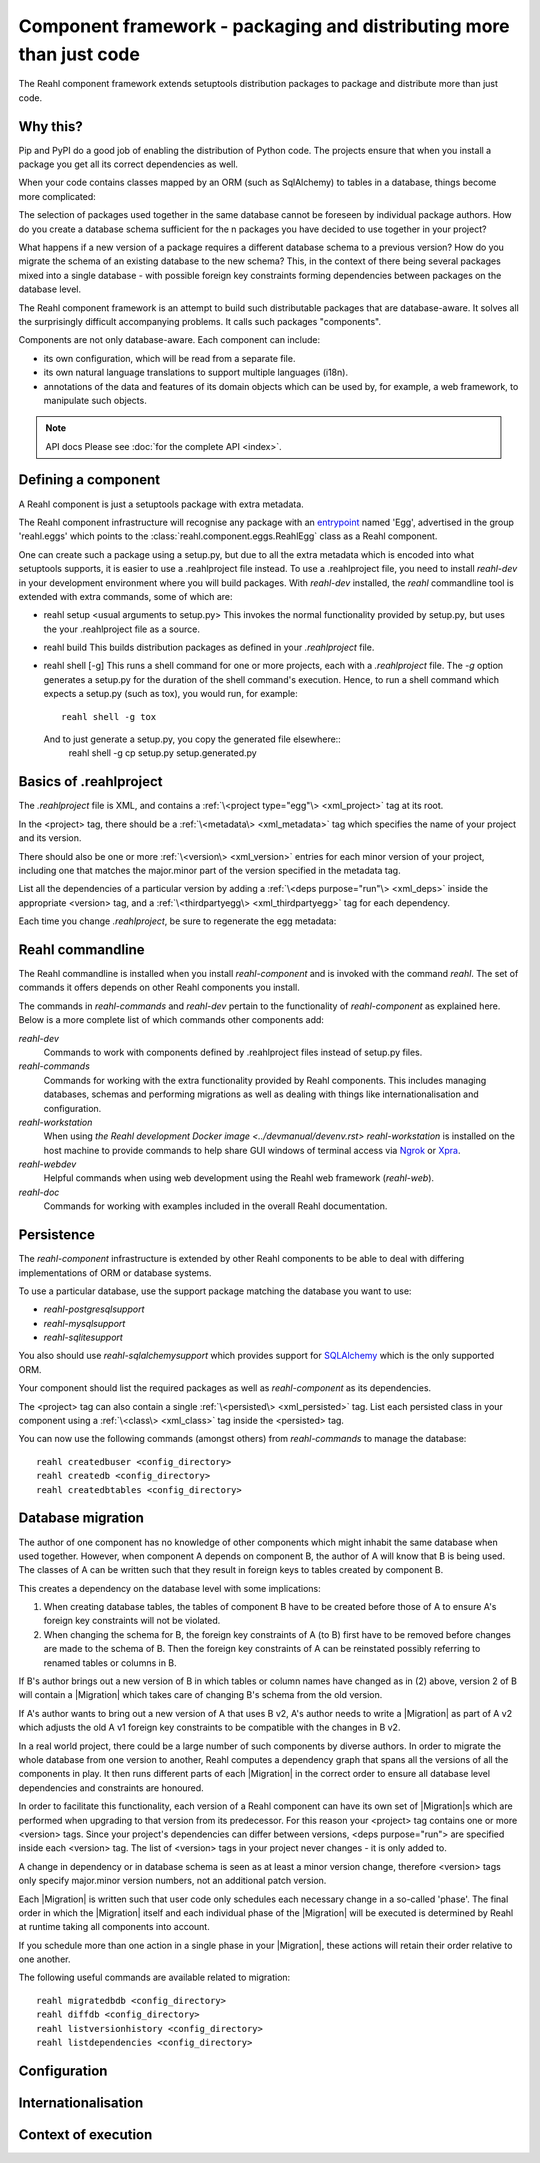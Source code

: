 .. Copyright 2013, 2014 Reahl Software Services (Pty) Ltd. All rights reserved.

Component framework - packaging and distributing more than just code
====================================================================

The Reahl component framework extends setuptools distribution packages to package and distribute more than just code.

Why this?
---------

Pip and PyPI do a good job of enabling the distribution of Python code. The projects ensure that when you install a
package you get all its correct dependencies as well.

When your code contains classes mapped by an ORM (such as SqlAlchemy) to tables in a database, things become more
complicated:

The selection of packages used together in the same database cannot be foreseen by individual package authors.
How do you create a database schema sufficient for the n packages you have decided to use together in your project?

What happens if a new version of a package requires a different database schema to a previous version? How
do you migrate the schema of an existing database to the new schema? This, in the context of there being several
packages mixed into a single database - with possible foreign key constraints forming dependencies between packages on
the database level.

The Reahl component framework is an attempt to build such distributable packages that are database-aware. It solves
all the surprisingly difficult accompanying problems. It calls such packages "components".

Components are not only database-aware. Each component can include:

- its own configuration, which will be read from a separate file.
- its own natural language translations to support multiple languages (i18n).
- annotations of the data and features of its domain objects which can be used by, for example,
  a web framework, to manipulate such objects.

.. note:: API docs
   Please see :doc:`for the complete API <index>`.


Defining a component
--------------------

.. seealso::

  :ref:`<create-component>`
     How to create a basic component using a `.reahlproject` file.

  `<../devtools/xmlref>`
     Reference documentation for a .reahlproject file.

A Reahl component is just a setuptools package with extra metadata.

The Reahl component infrastructure will recognise any package with an
`entrypoint <https://setuptools.readthedocs.io/en/latest/pkg_resources.html#entry-points>`_ named 'Egg', advertised
in the group 'reahl.eggs' which points to the :class:`reahl.component.eggs.ReahlEgg` class as a Reahl component.

One can create such a package using a setup.py, but due to all the extra metadata which is encoded into what setuptools
supports, it is easier to use a .reahlproject file instead. To use a .reahlproject file, you need to install `reahl-dev`
in your development environment where you will build packages.  With `reahl-dev` installed, the `reahl` commandline tool is
extended with extra commands, some of which are:

- reahl setup <usual arguments to setup.py>
  This invokes the normal functionality provided by setup.py, but uses the your .reahlproject file as a source.
- reahl build
  This builds distribution packages as defined in your `.reahlproject` file.
- reahl shell [-g]
  This runs a shell command for one or more projects, each with a `.reahlproject` file. The `-g` option
  generates a setup.py for the duration of the shell command's execution. Hence, to run a shell command
  which expects a setup.py (such as tox), you would run, for example::
    reahl shell -g tox
  And to just generate a setup.py, you copy the generated file elsewhere::
    reahl shell -g cp setup.py setup.generated.py

Basics of .reahlproject
-----------------------

.. seealso::

  `<../devtools/xmlref>`
     Reference documentation for a .reahlproject file.

The `.reahlproject` file is XML, and contains a :ref:`\<project type="egg"\> <xml_project>` tag at its root.

In the <project> tag, there should be a :ref:`\<metadata\> <xml_metadata>` tag which specifies the name of
your project and its version.

There should also be one or more :ref:`\<version\> <xml_version>` entries for each minor version of your project,
including one that matches the major.minor part of the version specified in the metadata tag.

List all the dependencies of a particular version by adding a :ref:`\<deps purpose="run"\> <xml_deps>` inside the
appropriate <version> tag, and a :ref:`\<thirdpartyegg\> <xml_thirdpartyegg>` tag for each dependency.

Each time you change `.reahlproject`, be sure to regenerate the egg metadata:

.. code-block:: bash
   reahl develop -N

Reahl commandline
-----------------

The Reahl commandline is installed when you install `reahl-component` and is invoked with the command `reahl`. The set
of commands it offers depends on other Reahl components you install.

The commands in `reahl-commands` and `reahl-dev` pertain to the functionality of `reahl-component` as explained here.
Below is a more complete list of which commands other components add:

`reahl-dev`
  Commands to work with components defined by .reahlproject files instead of setup.py files.

`reahl-commands`
  Commands for working with the extra functionality provided by Reahl components. This includes managing databases,
  schemas and performing migrations as well as dealing with things like internationalisation and configuration.

`reahl-workstation`
  When using `the Reahl development Docker image <../devmanual/devenv.rst>` `reahl-workstation` is installed on the
  host machine to provide commands to help share GUI windows of terminal access via `Ngrok <https://ngrok.com>`_ or
  `Xpra <https://xpra.org>`_.

`reahl-webdev`
  Helpful commands when using web development using the Reahl web framework (`reahl-web`).

`reahl-doc`
  Commands for working with examples included in the overall Reahl documentation.


Persistence
-----------

.. seealso::

  `<../tutorial/persistence>`
     How to register persisted classes with your component and use the commandline to create a database schema.

The `reahl-component` infrastructure is extended by other Reahl components to be able to deal with differing
implementations of ORM or database systems.

To use a particular database, use the support package matching the database you want to use:

- `reahl-postgresqlsupport`
- `reahl-mysqlsupport`
- `reahl-sqlitesupport`

You also should use `reahl-sqlalchemysupport` which provides support for `SQLAlchemy <https://www.sqlalchemy.org/>`_
which is the only supported ORM.

Your component should list the required packages as well as `reahl-component` as its dependencies.

The <project> tag can also contain a single :ref:`\<persisted\> <xml_persisted>` tag. List each persisted class in
your component using a :ref:`\<class\> <xml_class>` tag inside the <persisted> tag.

You can now use the following commands (amongst others) from `reahl-commands` to manage the database::

    reahl createdbuser <config_directory>
    reahl createdb <config_directory>
    reahl createdbtables <config_directory>


Database migration
------------------

.. seealso::

  `<../tutorial/schemaevolution>`
     How to write migrations, define new versions of a Reahl component and upgrade a database to the new version.

The author of one component has no knowledge of other components which might inhabit the same database when used
together. However, when component A depends on component B, the author of A will know that B is being used. The classes
of A can be written such that they result in foreign keys to tables created by component B.

This creates a dependency on the database level with some implications:

1. When creating database tables, the tables of component B have to be created before those of A to ensure A's foreign
   key constraints will not be violated.
2. When changing the schema for B, the foreign key constraints of A (to B) first have to be removed before changes are
   made to the schema of B. Then the foreign key constraints of A can be reinstated possibly referring to renamed
   tables or columns in B.

If B's author brings out a new version of B in which tables or column names have changed as in (2) above, version 2 of
B will contain a |Migration| which takes care of changing B's schema from the old version.

If A's author wants to bring out a new version of A that uses B v2, A's author needs to write a |Migration| as part of
A v2 which adjusts the old A v1 foreign key constraints to be compatible with the changes in B v2.

In a real world project, there could be a large number of such components by diverse authors. In order to migrate
the whole database from one version to another, Reahl computes a dependency graph that spans all the versions of all
the components in play. It then runs different parts of each |Migration| in the correct order to ensure all database
level dependencies and constraints are honoured.

In order to facilitate this functionality, each version of a Reahl component can have its own set of |Migration|\s
which are performed when upgrading to that version from its predecessor. For this reason your <project> tag contains
one or more <version> tags. Since your project's dependencies can differ between versions, <deps purpose="run"> are
specified inside each <version> tag. The list of <version> tags in your project never changes - it is only added to.

A change in dependency or in database schema is seen as at least a minor version change, therefore <version> tags only
specify major.minor version numbers, not an additional patch version.

Each |Migration| is written such that user code only schedules each necessary change in a so-called 'phase'. The final
order in which the |Migration| itself and each individual phase of the |Migration| will be executed is determined by Reahl
at runtime taking all components into account.

If you schedule more than one action in a single phase in your |Migration|, these actions will retain their order
relative to one another.

The following useful commands are available related to migration::

    reahl migratedbdb <config_directory>
    reahl diffdb <config_directory>
    reahl listversionhistory <config_directory>
    reahl listdependencies <config_directory>



Configuration
-------------

.. seealso::

  `<../tutorial/owncomponent>`
     How to define and use configuration for your own component.



Internationalisation
--------------------

.. seealso::

  `<../tutorial/i18n>`
     How to make strings in your application translatable and work with translations in other languages.


Context of execution
--------------------
